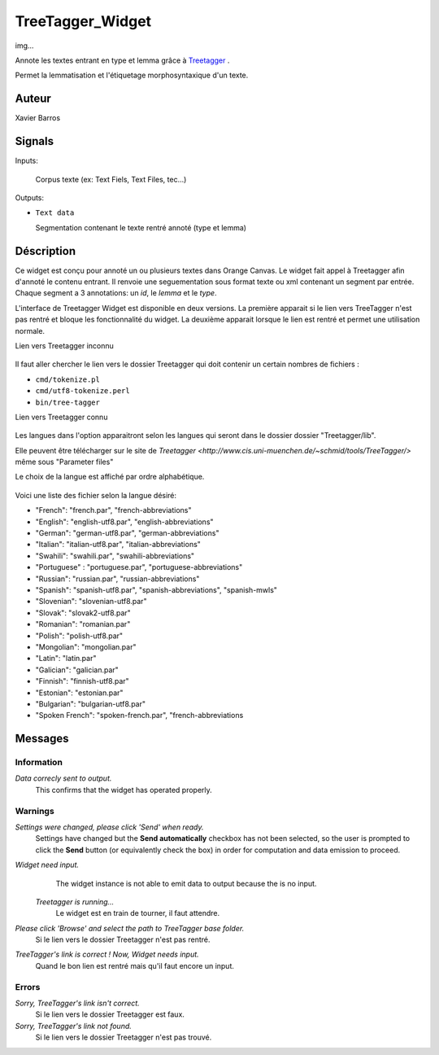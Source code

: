 .. meta::
   :description: Orange Textable Prototypes documentation, TreeTagger 
                 widget
   :keywords: Orange, Textable, Prototypes, documentation, TreeTagger,
              widget

.. _TreeTagger:

TreeTagger_Widget
=================

img...

Annote les textes entrant en type et lemma grâce à `Treetagger 
<http://www.cis.uni-muenchen.de/~schmid/tools/TreeTagger/>`_ .

Permet la lemmatisation et l'étiquetage morphosyntaxique d'un texte.

Auteur
------

Xavier Barros

Signals
-------

Inputs: 

   Corpus texte (ex: Text Fiels, Text Files, tec...)

Outputs:

* ``Text data``

  Segmentation contenant le texte rentré annoté (type et lemma)

Déscription
-----------

Ce widget est conçu pour annoté un ou plusieurs textes dans Orange Canvas. 
Le widget fait appel à Treetagger afin d'annoté le contenu entrant.
Il renvoie une seguementation sous format texte ou xml contenant un segment par entrée.
Chaque segment a 3 annotations: un *id*, le *lemma* et le *type*.

L'interface de Treetagger Widget est disponible en deux versions.
La première apparait si le lien vers TreeTagger n'est pas rentré et bloque les fonctionnalité du widget.
La deuxième apparait lorsque le lien est rentré et permet une utilisation normale.


Lien vers Treetagger inconnu


.. figure:: img/tt_gg_inconnu.png
    :align: center
    :alt: Advanced interface of the Text Tree widget

Il faut aller chercher le lien vers le dossier Treetagger qui doit contenir un certain nombres de fichiers :

* ``cmd/tokenize.pl``
* ``cmd/utf8-tokenize.perl``
* ``bin/tree-tagger``


Lien vers Treetagger connu


.. figure:: img/tt_gg_connu.png
    :align: center
    :alt: Advanced interface of the Text Tree widget

Les langues dans l'option apparaitront selon les langues qui seront dans le dossier dossier "Treetagger/lib".

Elle peuvent être télécharger sur le site de `Treetagger <http://www.cis.uni-muenchen.de/~schmid/tools/TreeTagger/>` même sous "Parameter files"

Le choix de la langue est affiché par ordre alphabétique.

.. figure:: img/langue.png
    :align: center
    :alt: Advanced interface of the Text Tree widget

Voici une liste des fichier selon la langue désiré:

+ "French": "french.par", "french-abbreviations"
+ "English": "english-utf8.par", "english-abbreviations"
+ "German": "german-utf8.par", "german-abbreviations"
+ "Italian": "italian-utf8.par", "italian-abbreviations"
+ "Swahili": "swahili.par", "swahili-abbreviations"
+ "Portuguese" : "portuguese.par", "portuguese-abbreviations"
+ "Russian": "russian.par", "russian-abbreviations"
+ "Spanish": "spanish-utf8.par", "spanish-abbreviations", "spanish-mwls"
+ "Slovenian": "slovenian-utf8.par"
+ "Slovak": "slovak2-utf8.par"
+ "Romanian": "romanian.par"
+ "Polish": "polish-utf8.par"
+ "Mongolian": "mongolian.par"
+ "Latin": "latin.par"
+ "Galician": "galician.par"
+ "Finnish": "finnish-utf8.par"
+ "Estonian": "estonian.par"
+ "Bulgarian": "bulgarian-utf8.par"
+ "Spoken French": "spoken-french.par", "french-abbreviations


Messages
--------

Information
~~~~~~~~~~~

*Data correcly sent to output.*
    This confirms that the widget has operated properly.


Warnings
~~~~~~~~

*Settings were changed, please click 'Send' when ready.*
    Settings have changed but the **Send automatically** checkbox
    has not been selected, so the user is prompted to click the **Send**
    button (or equivalently check the box) in order for computation and data
    emission to proceed.

*Widget need input.*
   The widget instance is not able to emit data to output because the is no input.
    
 *Treetagger is running...*
   Le widget est en train de tourner, il faut attendre.
   
*Please click 'Browse' and select the path to TreeTagger base folder.*
   Si le lien vers le dossier Treetagger n'est pas rentré.
   
*TreeTagger's link is correct ! Now, Widget needs input.*
   Quand le bon lien est rentré mais qu'il faut encore un input.
    
Errors
~~~~~~

*Sorry, TreeTagger's link isn't correct.*
    Si le lien vers le dossier Treetagger est faux.
    
*Sorry, TreeTagger's link not found.*
    Si le lien vers le dossier Treetagger n'est pas trouvé.
